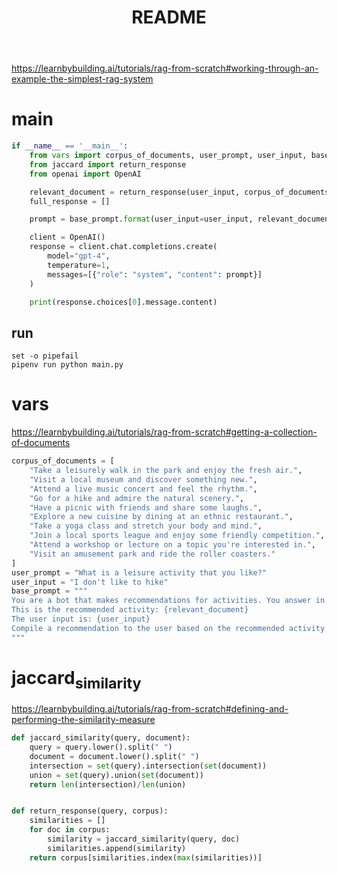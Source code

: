 :PROPERTIES:
:GPTEL_MODEL: gpt-4o
:GPTEL_BACKEND: ChatGPT
:GPTEL_SYSTEM: You are a large language model living in Emacs and a helpful assistant. Respond concisely.
:GPTEL_BOUNDS: nil
:END:
#+title: README
https://learnbybuilding.ai/tutorials/rag-from-scratch#working-through-an-example-the-simplest-rag-system

* main
:PROPERTIES:                                                                                           
:CREATED:  [2025-01-24 Fri 16:41]
:END:
#+name: main
#+begin_src python :tangle main.py
if __name__ == '__main__':
    from vars import corpus_of_documents, user_prompt, user_input, base_prompt
    from jaccard import return_response
    from openai import OpenAI

    relevant_document = return_response(user_input, corpus_of_documents)                                                   
    full_response = []
    
    prompt = base_prompt.format(user_input=user_input, relevant_document=relevant_document)            
    
    client = OpenAI()
    response = client.chat.completions.create(                                                         
        model="gpt-4",
        temperature=1,
        messages=[{"role": "system", "content": prompt}]
    )
                                                                                                       
    print(response.choices[0].message.content)                                                         
#+end_src

** run
#+begin_src shell :results output verbatim
set -o pipefail                                                                                        
pipenv run python main.py
#+end_src

#+RESULTS:
: Visit a local park instead.

* vars
https://learnbybuilding.ai/tutorials/rag-from-scratch#getting-a-collection-of-documents
#+name: vars
#+begin_src python :tangle vars.py
corpus_of_documents = [
    "Take a leisurely walk in the park and enjoy the fresh air.",
    "Visit a local museum and discover something new.",
    "Attend a live music concert and feel the rhythm.",
    "Go for a hike and admire the natural scenery.",
    "Have a picnic with friends and share some laughs.",
    "Explore a new cuisine by dining at an ethnic restaurant.",
    "Take a yoga class and stretch your body and mind.",
    "Join a local sports league and enjoy some friendly competition.",
    "Attend a workshop or lecture on a topic you're interested in.",
    "Visit an amusement park and ride the roller coasters."
]                                                                                                      
user_prompt = "What is a leisure activity that you like?"
user_input = "I don't like to hike"
base_prompt = """                                                                                           
You are a bot that makes recommendations for activities. You answer in very short sentences and do not include extra information.
This is the recommended activity: {relevant_document}
The user input is: {user_input}
Compile a recommendation to the user based on the recommended activity and the user input.
"""
#+end_src
* jaccard_similarity
:PROPERTIES:
:CREATED:  [2025-01-24 Fri 16:39]
:END:
https://learnbybuilding.ai/tutorials/rag-from-scratch#defining-and-performing-the-similarity-measure
#+name: jaccard_similarity
#+begin_src python :tangle jaccard.py
def jaccard_similarity(query, document):                                                               
    query = query.lower().split(" ")
    document = document.lower().split(" ")
    intersection = set(query).intersection(set(document))
    union = set(query).union(set(document))
    return len(intersection)/len(union)


def return_response(query, corpus):
    similarities = []
    for doc in corpus:
        similarity = jaccard_similarity(query, doc)
        similarities.append(similarity)
    return corpus[similarities.index(max(similarities))]
#+end_src

